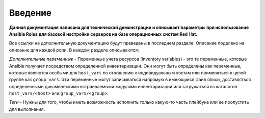 Введение
========

**Данная документация написана для технической демонстрации и описывает параметры при использование Ansible Roles для базовой настройки серверов на базе операционных систем Red Hat.**

Все ссылки на дополнительную документацию будут преведены в последнем разделе. Описание поделено на описание для каждой роли. В каждом разделе описываются: 

*Дополнительные переменные* - Переменные учета ресурсов (inventory variables) - это те переменные, которые Ansible получает посредством определенной инвентаризации. Они могут быть определены как переменные, которые являются особыми для ``host_vars`` по отношению к индивидуальным хостам или применяться к целой группе как ``group_vars``. Эти переменные могут записываться напрямую в имеющийся файл описи, доставляться определенными динамическими встраиваемыми модулями инвентаризации или загружаться из каталогов ``host_vars/<host>`` или ``group_vars/<group>``.

*Теги* - Нужны для того, чтобы иметь возможность исполнить только какую-то часть плейбука или ее пропустить для выполнения.
  